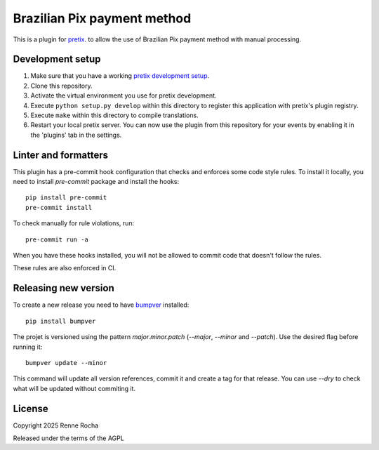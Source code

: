 Brazilian Pix payment method
============================

This is a plugin for `pretix`_. to allow the use of Brazilian Pix payment method 
with manual processing.

Development setup
-----------------

1. Make sure that you have a working `pretix development setup`_.

2. Clone this repository.

3. Activate the virtual environment you use for pretix development.

4. Execute ``python setup.py develop`` within this directory to register this application with pretix's plugin registry.

5. Execute ``make`` within this directory to compile translations.

6. Restart your local pretix server. You can now use the plugin from this repository for your events by enabling it in the 'plugins' tab in the settings.

Linter and formatters
---------------------

This plugin has a pre-commit hook configuration that checks and enforces some
code style rules. To install it locally, you need to install `pre-commit` 
package and install the hooks::

    pip install pre-commit
    pre-commit install

To check manually for rule violations, run::

    pre-commit run -a

When you have these hooks installed, you will not be allowed to commit code that
doesn't follow the rules.

These rules are also enforced in CI.

Releasing new version
---------------------

To create a new release you need to have `bumpver`_ installed::

    pip install bumpver

The projet is versioned using the pattern `major.minor.patch` 
(`--major`, `--minor` and `--patch`). Use the desired flag before running it::

    bumpver update --minor

This command will update all version references, commit it and create
a tag for that release. You can use `--dry` to check what will be updated
without commiting it.

License
-------

Copyright 2025 Renne Rocha

Released under the terms of the AGPL

.. _bumpver: https://github.com/mbarkhau/bumpver
.. _pretix: https://github.com/pretix/pretix
.. _pretix development setup: https://docs.pretix.eu/en/latest/development/setup.html

